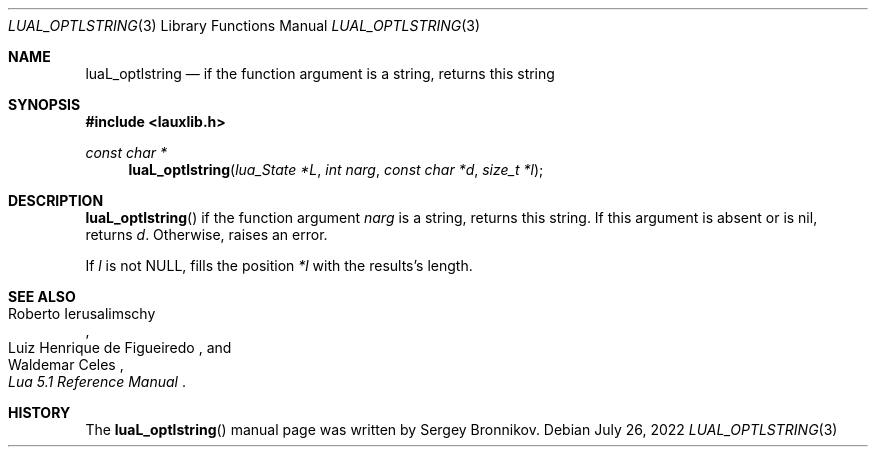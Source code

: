 .Dd $Mdocdate: July 26 2022 $
.Dt LUAL_OPTLSTRING 3
.Os
.Sh NAME
.Nm luaL_optlstring
.Nd if the function argument is a string, returns this string
.Sh SYNOPSIS
.In lauxlib.h
.Ft const char *
.Fn luaL_optlstring "lua_State *L" "int narg" "const char *d" "size_t *l"
.Sh DESCRIPTION
.Fn luaL_optlstring
if the function argument
.Fa narg
is a string, returns this string.
If this argument is absent or is
.Dv nil ,
returns
.Fa d .
Otherwise, raises an error.
.Pp
If
.Fa l
is not
.Dv NULL ,
fills the position
.Fa *l
with the results's length.
.Sh SEE ALSO
.Rs
.%A Roberto Ierusalimschy
.%A Luiz Henrique de Figueiredo
.%A Waldemar Celes
.%T Lua 5.1 Reference Manual
.Re
.Sh HISTORY
The
.Fn luaL_optlstring
manual page was written by Sergey Bronnikov.
